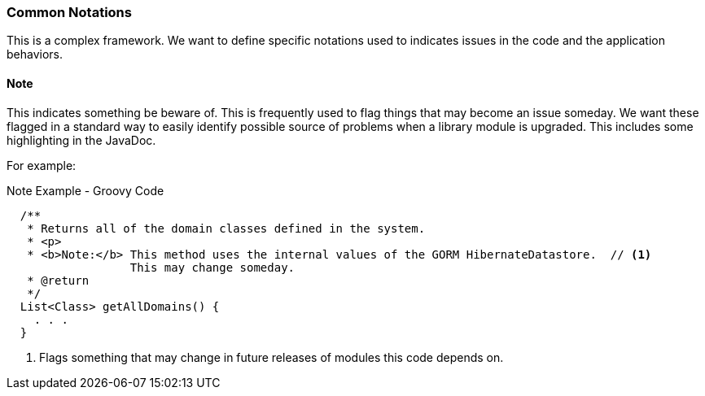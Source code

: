 === Common Notations

This is a complex framework.  We want to define specific notations used to indicates issues in the
code and the application behaviors.

==== Note

This indicates something be beware of.  This is frequently used to flag things that may become an
issue someday.  We want these flagged in a standard way to easily identify possible source of
problems when a library module is upgraded.  This includes some highlighting in the JavaDoc.

For example:

[source,groovy]
.Note Example - Groovy Code
----
  /**
   * Returns all of the domain classes defined in the system.
   * <p>
   * <b>Note:</b> This method uses the internal values of the GORM HibernateDatastore.  // <1>
                  This may change someday.
   * @return
   */
  List<Class> getAllDomains() {
    . . .
  }
----
<1> Flags something that may change in future releases of modules this code depends on.

